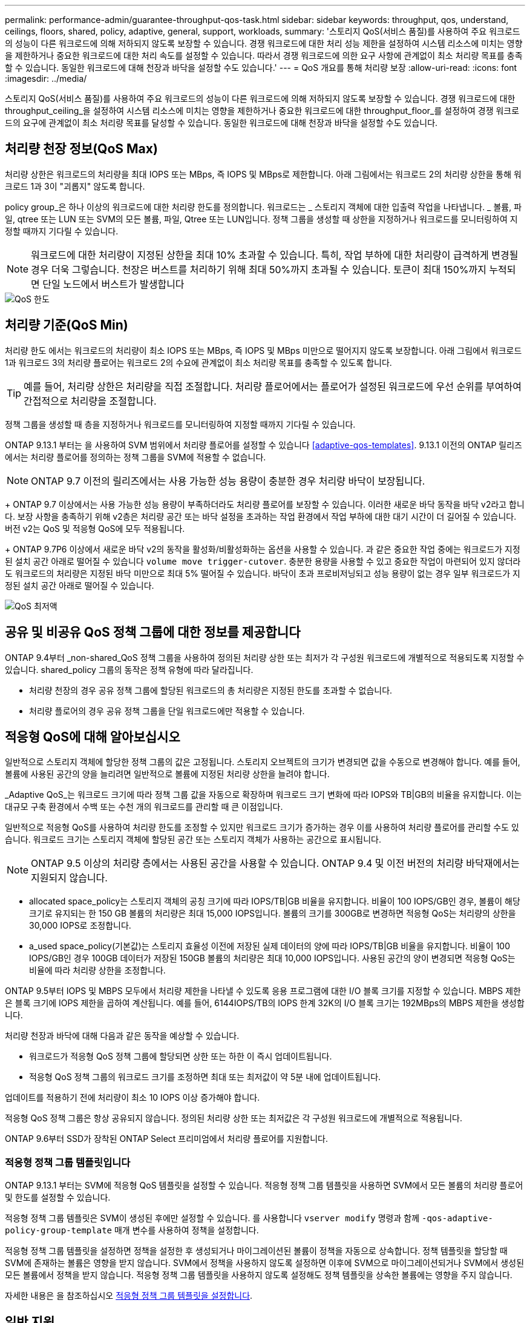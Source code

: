 ---
permalink: performance-admin/guarantee-throughput-qos-task.html 
sidebar: sidebar 
keywords: throughput, qos, understand, ceilings, floors, shared, policy, adaptive, general, support, workloads, 
summary: '스토리지 QoS(서비스 품질)를 사용하여 주요 워크로드의 성능이 다른 워크로드에 의해 저하되지 않도록 보장할 수 있습니다. 경쟁 워크로드에 대한 처리 성능 제한을 설정하여 시스템 리소스에 미치는 영향을 제한하거나 중요한 워크로드에 대한 처리 속도를 설정할 수 있습니다. 따라서 경쟁 워크로드에 의한 요구 사항에 관계없이 최소 처리량 목표를 충족할 수 있습니다. 동일한 워크로드에 대해 천장과 바닥을 설정할 수도 있습니다.' 
---
= QoS 개요를 통해 처리량 보장
:allow-uri-read: 
:icons: font
:imagesdir: ../media/


[role="lead"]
스토리지 QoS(서비스 품질)를 사용하여 주요 워크로드의 성능이 다른 워크로드에 의해 저하되지 않도록 보장할 수 있습니다. 경쟁 워크로드에 대한 throughput_ceiling_을 설정하여 시스템 리소스에 미치는 영향을 제한하거나 중요한 워크로드에 대한 throughput_floor_를 설정하여 경쟁 워크로드의 요구에 관계없이 최소 처리량 목표를 달성할 수 있습니다. 동일한 워크로드에 대해 천장과 바닥을 설정할 수도 있습니다.



== 처리량 천장 정보(QoS Max)

처리량 상한은 워크로드의 처리량을 최대 IOPS 또는 MBps, 즉 IOPS 및 MBps로 제한합니다. 아래 그림에서는 워크로드 2의 처리량 상한을 통해 워크로드 1과 3이 "괴롭지" 않도록 합니다.

policy group_은 하나 이상의 워크로드에 대한 처리량 한도를 정의합니다. 워크로드는 _ 스토리지 객체에 대한 입출력 작업을 나타냅니다. _ 볼륨, 파일, qtree 또는 LUN 또는 SVM의 모든 볼륨, 파일, Qtree 또는 LUN입니다. 정책 그룹을 생성할 때 상한을 지정하거나 워크로드를 모니터링하여 지정할 때까지 기다릴 수 있습니다.

[NOTE]
====
워크로드에 대한 처리량이 지정된 상한을 최대 10% 초과할 수 있습니다. 특히, 작업 부하에 대한 처리량이 급격하게 변경될 경우 더욱 그렇습니다. 천장은 버스트를 처리하기 위해 최대 50%까지 초과될 수 있습니다. 토큰이 최대 150%까지 누적되면 단일 노드에서 버스트가 발생합니다

====
image::../media/qos-ceiling.gif[QoS 한도]



== 처리량 기준(QoS Min)

처리량 한도 에서는 워크로드의 처리량이 최소 IOPS 또는 MBps, 즉 IOPS 및 MBps 미만으로 떨어지지 않도록 보장합니다. 아래 그림에서 워크로드 1과 워크로드 3의 처리량 플로어는 워크로드 2의 수요에 관계없이 최소 처리량 목표를 충족할 수 있도록 합니다.

[TIP]
====
예를 들어, 처리량 상한은 처리량을 직접 조절합니다. 처리량 플로어에서는 플로어가 설정된 워크로드에 우선 순위를 부여하여 간접적으로 처리량을 조절합니다.

====
정책 그룹을 생성할 때 층을 지정하거나 워크로드를 모니터링하여 지정할 때까지 기다릴 수 있습니다.

ONTAP 9.13.1 부터는 을 사용하여 SVM 범위에서 처리량 플로어를 설정할 수 있습니다 <<adaptive-qos-templates>>. 9.13.1 이전의 ONTAP 릴리즈에서는 처리량 플로어를 정의하는 정책 그룹을 SVM에 적용할 수 없습니다.


NOTE: ONTAP 9.7 이전의 릴리즈에서는 사용 가능한 성능 용량이 충분한 경우 처리량 바닥이 보장됩니다.

+ ONTAP 9.7 이상에서는 사용 가능한 성능 용량이 부족하더라도 처리량 플로어를 보장할 수 있습니다. 이러한 새로운 바닥 동작을 바닥 v2라고 합니다. 보장 사항을 충족하기 위해 v2층은 처리량 공간 또는 바닥 설정을 초과하는 작업 환경에서 작업 부하에 대한 대기 시간이 더 길어질 수 있습니다. 버전 v2는 QoS 및 적응형 QoS에 모두 적용됩니다.

+ ONTAP 9.7P6 이상에서 새로운 바닥 v2의 동작을 활성화/비활성화하는 옵션을 사용할 수 있습니다. 과 같은 중요한 작업 중에는 워크로드가 지정된 설치 공간 아래로 떨어질 수 있습니다 `volume move trigger-cutover`. 충분한 용량을 사용할 수 있고 중요한 작업이 마련되어 있지 않더라도 워크로드의 처리량은 지정된 바닥 미만으로 최대 5% 떨어질 수 있습니다. 바닥이 초과 프로비저닝되고 성능 용량이 없는 경우 일부 워크로드가 지정된 설치 공간 아래로 떨어질 수 있습니다.

image::../media/qos-floor.gif[QoS 최저액]



== 공유 및 비공유 QoS 정책 그룹에 대한 정보를 제공합니다

ONTAP 9.4부터 _non-shared_QoS 정책 그룹을 사용하여 정의된 처리량 상한 또는 최저가 각 구성원 워크로드에 개별적으로 적용되도록 지정할 수 있습니다. shared_policy 그룹의 동작은 정책 유형에 따라 달라집니다.

* 처리량 천장의 경우 공유 정책 그룹에 할당된 워크로드의 총 처리량은 지정된 한도를 초과할 수 없습니다.
* 처리량 플로어의 경우 공유 정책 그룹을 단일 워크로드에만 적용할 수 있습니다.




== 적응형 QoS에 대해 알아보십시오

일반적으로 스토리지 객체에 할당한 정책 그룹의 값은 고정됩니다. 스토리지 오브젝트의 크기가 변경되면 값을 수동으로 변경해야 합니다. 예를 들어, 볼륨에 사용된 공간의 양을 늘리려면 일반적으로 볼륨에 지정된 처리량 상한을 늘려야 합니다.

_Adaptive QoS_는 워크로드 크기에 따라 정책 그룹 값을 자동으로 확장하며 워크로드 크기 변화에 따라 IOPS와 TB|GB의 비율을 유지합니다. 이는 대규모 구축 환경에서 수백 또는 수천 개의 워크로드를 관리할 때 큰 이점입니다.

일반적으로 적응형 QoS를 사용하여 처리량 한도를 조정할 수 있지만 워크로드 크기가 증가하는 경우 이를 사용하여 처리량 플로어를 관리할 수도 있습니다. 워크로드 크기는 스토리지 객체에 할당된 공간 또는 스토리지 객체가 사용하는 공간으로 표시됩니다.


NOTE: ONTAP 9.5 이상의 처리량 층에서는 사용된 공간을 사용할 수 있습니다. ONTAP 9.4 및 이전 버전의 처리량 바닥재에서는 지원되지 않습니다.

* allocated space_policy는 스토리지 객체의 공칭 크기에 따라 IOPS/TB|GB 비율을 유지합니다. 비율이 100 IOPS/GB인 경우, 볼륨이 해당 크기로 유지되는 한 150 GB 볼륨의 처리량은 최대 15,000 IOPS입니다. 볼륨의 크기를 300GB로 변경하면 적응형 QoS는 처리량의 상한을 30,000 IOPS로 조정합니다.
* a_used space_policy(기본값)는 스토리지 효율성 이전에 저장된 실제 데이터의 양에 따라 IOPS/TB|GB 비율을 유지합니다. 비율이 100 IOPS/GB인 경우 100GB 데이터가 저장된 150GB 볼륨의 처리량은 최대 10,000 IOPS입니다. 사용된 공간의 양이 변경되면 적응형 QoS는 비율에 따라 처리량 상한을 조정합니다.


ONTAP 9.5부터 IOPS 및 MBPS 모두에서 처리량 제한을 나타낼 수 있도록 응용 프로그램에 대한 I/O 블록 크기를 지정할 수 있습니다. MBPS 제한은 블록 크기에 IOPS 제한을 곱하여 계산됩니다. 예를 들어, 6144IOPS/TB의 IOPS 한계 32K의 I/O 블록 크기는 192MBps의 MBPS 제한을 생성합니다.

처리량 천장과 바닥에 대해 다음과 같은 동작을 예상할 수 있습니다.

* 워크로드가 적응형 QoS 정책 그룹에 할당되면 상한 또는 하한 이 즉시 업데이트됩니다.
* 적응형 QoS 정책 그룹의 워크로드 크기를 조정하면 최대 또는 최저값이 약 5분 내에 업데이트됩니다.


업데이트를 적용하기 전에 처리량이 최소 10 IOPS 이상 증가해야 합니다.

적응형 QoS 정책 그룹은 항상 공유되지 않습니다. 정의된 처리량 상한 또는 최저값은 각 구성원 워크로드에 개별적으로 적용됩니다.

ONTAP 9.6부터 SSD가 장착된 ONTAP Select 프리미엄에서 처리량 플로어를 지원합니다.



=== 적응형 정책 그룹 템플릿입니다

ONTAP 9.13.1 부터는 SVM에 적응형 QoS 템플릿을 설정할 수 있습니다. 적응형 정책 그룹 템플릿을 사용하면 SVM에서 모든 볼륨의 처리량 플로어 및 한도를 설정할 수 있습니다.

적응형 정책 그룹 템플릿은 SVM이 생성된 후에만 설정할 수 있습니다. 를 사용합니다 `vserver modify` 명령과 함께 `-qos-adaptive-policy-group-template` 매개 변수를 사용하여 정책을 설정합니다.

적응형 정책 그룹 템플릿을 설정하면 정책을 설정한 후 생성되거나 마이그레이션된 볼륨이 정책을 자동으로 상속합니다. 정책 템플릿을 할당할 때 SVM에 존재하는 볼륨은 영향을 받지 않습니다. SVM에서 정책을 사용하지 않도록 설정하면 이후에 SVM으로 마이그레이션되거나 SVM에서 생성된 모든 볼륨에서 정책을 받지 않습니다. 적응형 정책 그룹 템플릿을 사용하지 않도록 설정해도 정책 템플릿을 상속한 볼륨에는 영향을 주지 않습니다.

자세한 내용은 을 참조하십시오 xref:../performance-admin/adaptive-policy-template-task.html[적응형 정책 그룹 템플릿을 설정합니다].



== 일반 지원

다음 표에는 처리량 천장, 처리량 바닥 및 적응형 QoS 지원 차이의 차이가 나와 있습니다.

|===
| 리소스 또는 기능 | 처리량 한도 | 처리량 플로어 | 처리량 플로어 v2 | 적응형 QoS 


 a| 
ONTAP 9 버전
 a| 
모두
 a| 
9.2 이상
 a| 
9.7 이상
 a| 
9.3 이상



 a| 
플랫폼
 a| 
모두
 a| 
* AFF
* C190 *
* SSD * 가 포함된 ONTAP Select 프리미엄

 a| 
* AFF
* C190
* SSD가 포함된 ONTAP Select 프리미엄

 a| 
모두



 a| 
프로토콜
 a| 
모두
 a| 
모두
 a| 
모두
 a| 
모두



 a| 
FabricPool
 a| 
예
 a| 
예. 계층화 정책이 "없음"으로 설정되고 클라우드에 블록이 없는 경우
 a| 
예. 계층화 정책이 "없음"으로 설정되고 클라우드에 블록이 없는 경우
 a| 
예



 a| 
SnapMirror Synchronous
 a| 
예
 a| 
아니요
 a| 
아니요
 a| 
예

|===
C190 및 ONTAP Select 지원은 ONTAP 9.6 릴리즈부터 시작되었습니다.



== 처리량 상한에 대해 지원되는 워크로드

다음 표에서는 ONTAP 9 버전별 처리량 천장에 대한 워크로드 지원을 보여 줍니다. 루트 볼륨, 로드 공유 미러 및 데이터 보호 미러는 지원되지 않습니다.

|===
| 워크로드 지원 - 최고 | ONTAP 9.0 | ONTAP 9.1 | ONTAP 9.2 | ONTAP 9.3 | ONTAP 9.4-9.7 | ONTAP 9.8 이상 


 a| 
볼륨
 a| 
예
 a| 
예
 a| 
예
 a| 
예
 a| 
예
 a| 
예



 a| 
파일
 a| 
예
 a| 
예
 a| 
예
 a| 
예
 a| 
예
 a| 
예



 a| 
LUN을 클릭합니다
 a| 
예
 a| 
예
 a| 
예
 a| 
예
 a| 
예
 a| 
예



 a| 
SVM
 a| 
예
 a| 
예
 a| 
예
 a| 
예
 a| 
예
 a| 
예



 a| 
FlexGroup 볼륨
 a| 
아니요
 a| 
아니요
 a| 
아니요
 a| 
예
 a| 
예
 a| 
예



 a| 
Qtree *
 a| 
아니요
 a| 
아니요
 a| 
아니요
 a| 
아니요
 a| 
아니요
 a| 
예



 a| 
정책 그룹당 워크로드가 여러 개일 수 있습니다
 a| 
예
 a| 
예
 a| 
예
 a| 
예
 a| 
예
 a| 
예



 a| 
비공유 정책 그룹입니다
 a| 
아니요
 a| 
아니요
 a| 
아니요
 a| 
아니요
 a| 
예
 a| 
예

|===
\ * ONTAP 9.8부터 NFS 액세스가 지원되는 FlexVol 및 FlexGroup 볼륨의 qtree에서 NFS 액세스가 지원됩니다. ONTAP 9.9.1부터 SMB가 활성화된 FlexVol 및 FlexGroup 볼륨의 qtree에서도 SMB 액세스가 지원됩니다.



== 처리량 플로어에 대해 지원되는 워크로드

다음 표에는 ONTAP 9 버전별 처리량 플로어에 대한 워크로드 지원이 나와 있습니다. 루트 볼륨, 로드 공유 미러 및 데이터 보호 미러는 지원되지 않습니다.

|===
| 워크로드 지원 - 현장 | ONTAP 9.2 | ONTAP 9.3 | ONTAP 9.4-9.7 | ONTAP 9.8-9.13.0 | ONTAP 9.13.1 이상 


| 볼륨 | 예 | 예 | 예 | 예 | 예 


| 파일 | 아니요 | 예 | 예 | 예 | 예 


| LUN을 클릭합니다 | 예 | 예 | 예 | 예 | 예 


| SVM | 아니요 | 아니요 | 아니요 | 아니요 | 예 


| FlexGroup 볼륨 | 아니요 | 아니요 | 예 | 예 | 예 


| Qtree * | 아니요 | 아니요 | 아니요 | 예 | 예 


| 정책 그룹당 워크로드가 여러 개일 수 있습니다 | 아니요 | 아니요 | 예 | 예 | 예 


| 비공유 정책 그룹입니다 | 아니요 | 아니요 | 예 | 예 | 예 
|===
\ * ONTAP 9.8부터 NFS 액세스가 지원되는 FlexVol 및 FlexGroup 볼륨의 qtree에서 NFS 액세스가 지원됩니다. ONTAP 9.9.1부터 SMB가 활성화된 FlexVol 및 FlexGroup 볼륨의 qtree에서도 SMB 액세스가 지원됩니다.



== 적응형 QoS에 지원되는 워크로드

다음 표는 ONTAP 9 버전별 적응형 QoS에 대한 워크로드 지원을 보여줍니다. 루트 볼륨, 로드 공유 미러 및 데이터 보호 미러는 지원되지 않습니다.

|===
| 워크로드 지원 - 적응형 QoS | ONTAP 9.3 | ONTAP 9.4-9.13.0 | ONTAP 9.13.1 이상 


| 볼륨 | 예 | 예 | 예 


| 파일 | 아니요 | 예 | 예 


| LUN을 클릭합니다 | 아니요 | 예 | 예 


| SVM | 아니요 | 아니요 | 예 


| FlexGroup 볼륨 | 아니요 | 예 | 예 


| 정책 그룹당 워크로드가 여러 개일 수 있습니다 | 예 | 예 | 예 


| 비공유 정책 그룹입니다 | 예 | 예 | 예 
|===


== 최대 워크로드 및 정책 그룹 수

다음 표에는 ONTAP 9 버전별 최대 워크로드 및 정책 그룹 수가 나와 있습니다.

|===
| 워크로드 지원 | ONTAP 9.3 및 이전 버전 | ONTAP 9.4 이상 


 a| 
클러스터당 최대 워크로드
 a| 
12,000
 a| 
40,000개



 a| 
노드당 최대 워크로드
 a| 
12,000
 a| 
40,000개



 a| 
최대 정책 그룹 수
 a| 
12,000
 a| 
12,000

|===